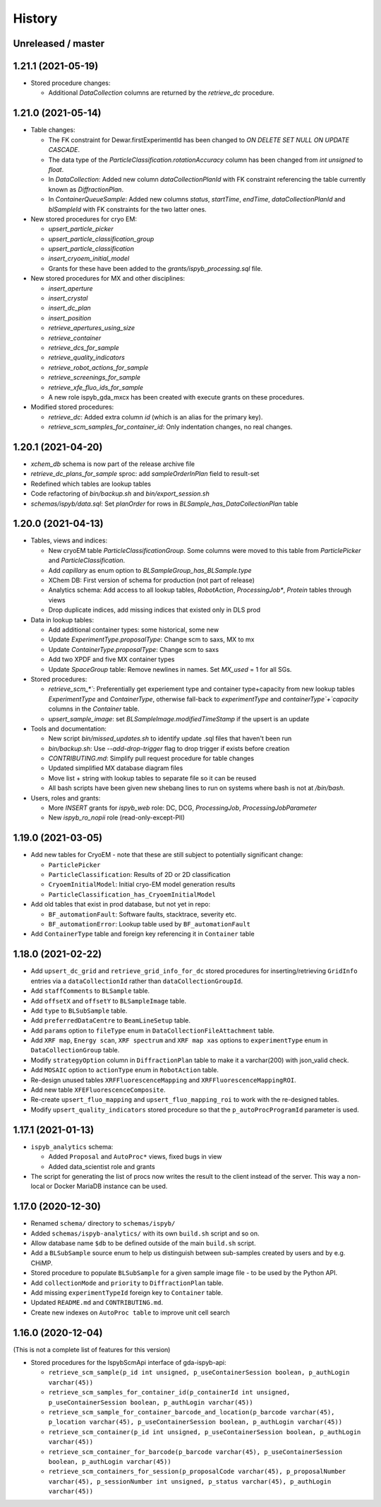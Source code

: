 =======
History
=======

Unreleased / master
-------------------

1.21.1 (2021-05-19)
-------------------

* Stored procedure changes:

  * Additional `DataCollection` columns are returned by the `retrieve_dc` procedure.

1.21.0 (2021-05-14)
-------------------

* Table changes:

  * The FK constraint for Dewar.firstExperimentId has been changed to `ON DELETE SET NULL ON UPDATE CASCADE`.
  * The data type of the `ParticleClassification.rotationAccuracy` column has been changed from `int unsigned` to `float`.
  * In `DataCollection`: Added new column `dataCollectionPlanId` with FK constraint referencing the table currently known as `DiffractionPlan`. 
  * In `ContainerQueueSample`: Added new columns `status`, `startTime`, `endTime`, `dataCollectionPlanId` and `blSampleId` with FK constraints for the two latter ones.

* New stored procedures for cryo EM:

  * `upsert_particle_picker`
  * `upsert_particle_classification_group`
  * `upsert_particle_classification`
  * `insert_cryoem_initial_model`
  * Grants for these have been added to the `grants/ispyb_processing.sql` file.

* New stored procedures for MX and other disciplines:

  * `insert_aperture`
  * `insert_crystal`
  * `insert_dc_plan`
  * `insert_position`
  * `retrieve_apertures_using_size`
  * `retrieve_container`
  * `retrieve_dcs_for_sample`
  * `retrieve_quality_indicators`
  * `retrieve_robot_actions_for_sample`
  * `retrieve_screenings_for_sample`
  * `retrieve_xfe_fluo_ids_for_sample`
  * A new role ispyb_gda_mxcx has been created with execute grants on these procedures.

* Modified stored procedures:

  * `retrieve_dc`: Added extra column `id` (which is an alias for the primary key).
  * `retrieve_scm_samples_for_container_id`: Only indentation changes, no real changes.

1.20.1 (2021-04-20)
-------------------

- `xchem_db` schema is now part of the release archive file
- `retrieve_dc_plans_for_sample` sproc: add `sampleOrderInPlan` field to result-set
- Redefined which tables are lookup tables
- Code refactoring of `bin/backup.sh` and `bin/export_session.sh`
- `schemas/ispyb/data.sql`: Set `planOrder` for rows in `BLSample_has_DataCollectionPlan` table

1.20.0 (2021-04-13)
-------------------

* Tables, views and indices:

  * New cryoEM table `ParticleClassificationGroup`. Some columns were moved to this table from `ParticlePicker` and `ParticleClassification`.
  * Add `capillary` as enum option to `BLSampleGroup_has_BLSample.type`
  * XChem DB: First version of schema for production (not part of release)
  * Analytics schema: Add access to all lookup tables, `RobotAction`, `ProcessingJob*`, `Protein` tables through views
  * Drop duplicate indices, add missing indices that existed only in DLS prod

* Data in lookup tables:

  * Add additional container types: some historical, some new
  * Update `ExperimentType.proposalType`: Change scm to saxs, MX to mx
  * Update `ContainerType.proposalType`: Change scm to saxs
  * Add two XPDF and five MX container types
  * Update `SpaceGroup` table: Remove newlines in names. Set `MX_used` = 1 for all SGs.
  
* Stored procedures:

  * `retrieve_scm_*``: Preferentially get experiement type and container type+capacity from new lookup tables `ExperimentType` and `ContainerType`, otherwise fall-back to `experimentType` and `containerType`+`capacity` columns in the `Container` table.
  * `upsert_sample_image`: set `BLSampleImage.modifiedTimeStamp` if the upsert is an update

* Tools and documentation:

  * New script `bin/missed_updates.sh` to identify update .sql files that haven't been run
  * `bin/backup.sh`: Use `--add-drop-trigger` flag to drop trigger if exists before creation
  * `CONTRIBUTING.md`: Simplify pull request procedure for table changes
  * Updated simplified MX database diagram files
  * Move list + string with lookup tables to separate file so it can be reused
  * All bash scripts have been given new shebang lines to run on systems where bash is not at `/bin/bash`.
  
* Users, roles and grants:

  * More `INSERT` grants for `ispyb_web` role: DC, DCG, `ProcessingJob`, `ProcessingJobParameter`
  * New `ispyb_ro_nopii` role (read-only-except-PII)

1.19.0 (2021-03-05)
-------------------

* Add new tables for CryoEM - note that these are still subject to potentially significant change:

  * ``ParticlePicker``
  * ``ParticleClassification``: Results of 2D or 2D classification
  * ``CryoemInitialModel``: Initial cryo-EM model generation results
  * ``ParticleClassification_has_CryoemInitialModel``
* Add old tables that exist in prod database, but not yet in repo:

  * ``BF_automationFault``: Software faults, stacktrace, severity etc.
  * ``BF_automationError``: Lookup table used by ``BF_automationFault``
* Add ``ContainerType`` table and foreign key referencing it in ``Container`` table

1.18.0 (2021-02-22)
-------------------

* Add ``upsert_dc_grid`` and ``retrieve_grid_info_for_dc`` stored procedures for
  inserting/retrieving ``GridInfo`` entries via a ``dataCollectionId`` rather than
  ``dataCollectionGroupId``.
* Add ``staffComments`` to ``BLSample`` table.
* Add ``offsetX`` and ``offsetY`` to ``BLSampleImage`` table.
* Add ``type`` to ``BLSubSample`` table.
* Add ``preferredDataCentre`` to ``BeamLineSetup`` table.
* Add ``params`` option to ``fileType`` enum in ``DataCollectionFileAttachment`` table.
* Add ``XRF map``, ``Energy scan``, ``XRF spectrum`` and ``XRF map xas`` options to ``experimentType`` enum in ``DataCollectionGroup`` table.
* Modify ``strategyOption`` column in ``DiffractionPlan`` table to make it a varchar(200) with json_valid check.
* Add ``MOSAIC`` option to ``actionType`` enum in ``RobotAction`` table.
* Re-design unused tables ``XRFFluorescenceMapping`` and ``XRFFluorescenceMappingROI``.
* Add new table ``XFEFluorescenceComposite``.
* Re-create ``upsert_fluo_mapping`` and ``upsert_fluo_mapping_roi`` to work with the re-designed tables.
* Modify ``upsert_quality_indicators`` stored procedure so that the ``p_autoProcProgramId`` parameter is used.


1.17.1 (2021-01-13)
-------------------
* ``ispyb_analytics`` schema:

  * Added ``Proposal`` and ``AutoProc*`` views, fixed bugs in view
  * Added data_scientist role and grants

* The script for generating the list of procs now writes the result to the client instead of the server. This way a non-local or Docker MariaDB instance can be used.

1.17.0 (2020-12-30)
-------------------

* Renamed ``schema/`` directory to ``schemas/ispyb/``
* Added ``schemas/ispyb-analytics/`` with its own ``build.sh`` script and so on.
* Allow database name ``$db`` to be defined outside of the main ``build.sh`` script.
* Add a ``BLSubSample`` source enum to help us distinguish between sub-samples created by users and by e.g. CHiMP.
* Stored procedure to populate ``BLSubSample`` for a given sample image file - to be used by the Python API.
* Add ``collectionMode`` and ``priority`` to ``DiffractionPlan`` table.
* Add missing ``experimentTypeId`` foreign key to ``Container`` table.
* Updated ``README.md`` and ``CONTRIBUTING.md``.
* Create new indexes on ``AutoProc table`` to improve unit cell search

1.16.0 (2020-12-04)
-------------------

(This is not a complete list of features for this version)

* Stored procedures for the IspybScmApi interface of gda-ispyb-api:

  * ``retrieve_scm_sample(p_id int unsigned, p_useContainerSession boolean, p_authLogin varchar(45))``
  * ``retrieve_scm_samples_for_container_id(p_containerId int unsigned, p_useContainerSession boolean, p_authLogin varchar(45))``
  * ``retrieve_scm_sample_for_container_barcode_and_location(p_barcode varchar(45), p_location varchar(45), p_useContainerSession boolean, p_authLogin varchar(45))``
  * ``retrieve_scm_container(p_id int unsigned, p_useContainerSession boolean, p_authLogin varchar(45))``
  * ``retrieve_scm_container_for_barcode(p_barcode varchar(45), p_useContainerSession boolean, p_authLogin varchar(45))``
  * ``retrieve_scm_containers_for_session(p_proposalCode varchar(45), p_proposalNumber varchar(45), p_sessionNumber int unsigned, p_status varchar(45), p_authLogin varchar(45))``
